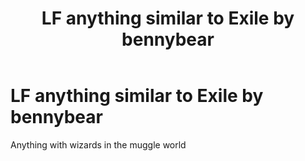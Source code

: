 #+TITLE: LF anything similar to Exile by bennybear

* LF anything similar to Exile by bennybear
:PROPERTIES:
:Author: 15_Redstones
:Score: 6
:DateUnix: 1593876213.0
:DateShort: 2020-Jul-04
:FlairText: Request
:END:
Anything with wizards in the muggle world

